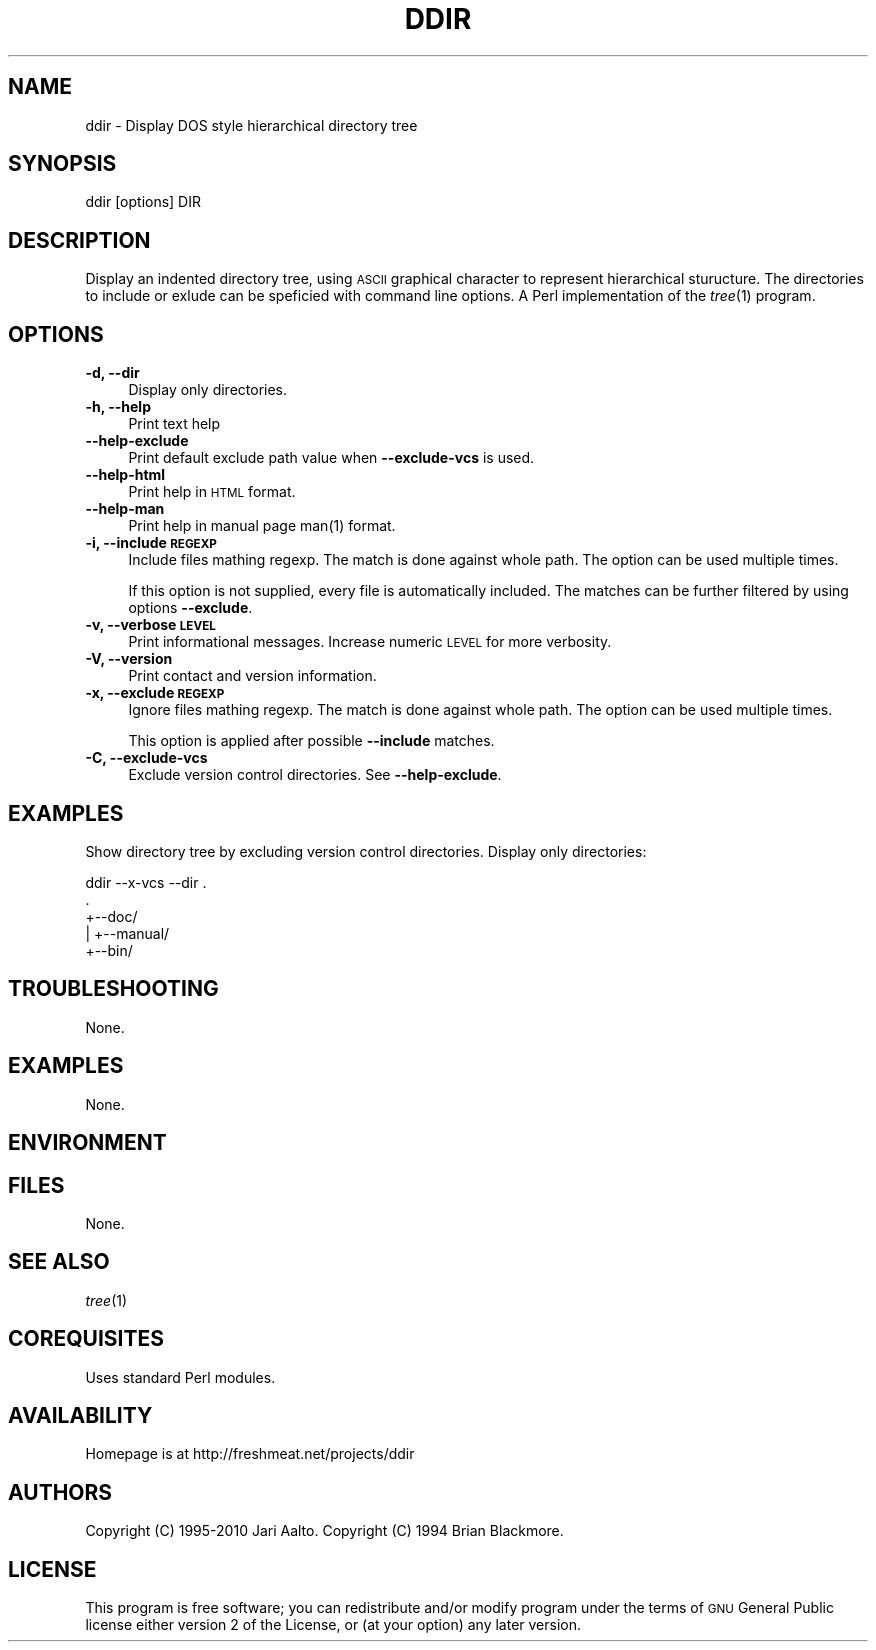 .\" Automatically generated by Pod::Man 2.22 (Pod::Simple 3.13)
.\"
.\" Standard preamble:
.\" ========================================================================
.de Sp \" Vertical space (when we can't use .PP)
.if t .sp .5v
.if n .sp
..
.de Vb \" Begin verbatim text
.ft CW
.nf
.ne \\$1
..
.de Ve \" End verbatim text
.ft R
.fi
..
.\" Set up some character translations and predefined strings.  \*(-- will
.\" give an unbreakable dash, \*(PI will give pi, \*(L" will give a left
.\" double quote, and \*(R" will give a right double quote.  \*(C+ will
.\" give a nicer C++.  Capital omega is used to do unbreakable dashes and
.\" therefore won't be available.  \*(C` and \*(C' expand to `' in nroff,
.\" nothing in troff, for use with C<>.
.tr \(*W-
.ds C+ C\v'-.1v'\h'-1p'\s-2+\h'-1p'+\s0\v'.1v'\h'-1p'
.ie n \{\
.    ds -- \(*W-
.    ds PI pi
.    if (\n(.H=4u)&(1m=24u) .ds -- \(*W\h'-12u'\(*W\h'-12u'-\" diablo 10 pitch
.    if (\n(.H=4u)&(1m=20u) .ds -- \(*W\h'-12u'\(*W\h'-8u'-\"  diablo 12 pitch
.    ds L" ""
.    ds R" ""
.    ds C` ""
.    ds C' ""
'br\}
.el\{\
.    ds -- \|\(em\|
.    ds PI \(*p
.    ds L" ``
.    ds R" ''
'br\}
.\"
.\" Escape single quotes in literal strings from groff's Unicode transform.
.ie \n(.g .ds Aq \(aq
.el       .ds Aq '
.\"
.\" If the F register is turned on, we'll generate index entries on stderr for
.\" titles (.TH), headers (.SH), subsections (.SS), items (.Ip), and index
.\" entries marked with X<> in POD.  Of course, you'll have to process the
.\" output yourself in some meaningful fashion.
.ie \nF \{\
.    de IX
.    tm Index:\\$1\t\\n%\t"\\$2"
..
.    nr % 0
.    rr F
.\}
.el \{\
.    de IX
..
.\}
.\"
.\" Accent mark definitions (@(#)ms.acc 1.5 88/02/08 SMI; from UCB 4.2).
.\" Fear.  Run.  Save yourself.  No user-serviceable parts.
.    \" fudge factors for nroff and troff
.if n \{\
.    ds #H 0
.    ds #V .8m
.    ds #F .3m
.    ds #[ \f1
.    ds #] \fP
.\}
.if t \{\
.    ds #H ((1u-(\\\\n(.fu%2u))*.13m)
.    ds #V .6m
.    ds #F 0
.    ds #[ \&
.    ds #] \&
.\}
.    \" simple accents for nroff and troff
.if n \{\
.    ds ' \&
.    ds ` \&
.    ds ^ \&
.    ds , \&
.    ds ~ ~
.    ds /
.\}
.if t \{\
.    ds ' \\k:\h'-(\\n(.wu*8/10-\*(#H)'\'\h"|\\n:u"
.    ds ` \\k:\h'-(\\n(.wu*8/10-\*(#H)'\`\h'|\\n:u'
.    ds ^ \\k:\h'-(\\n(.wu*10/11-\*(#H)'^\h'|\\n:u'
.    ds , \\k:\h'-(\\n(.wu*8/10)',\h'|\\n:u'
.    ds ~ \\k:\h'-(\\n(.wu-\*(#H-.1m)'~\h'|\\n:u'
.    ds / \\k:\h'-(\\n(.wu*8/10-\*(#H)'\z\(sl\h'|\\n:u'
.\}
.    \" troff and (daisy-wheel) nroff accents
.ds : \\k:\h'-(\\n(.wu*8/10-\*(#H+.1m+\*(#F)'\v'-\*(#V'\z.\h'.2m+\*(#F'.\h'|\\n:u'\v'\*(#V'
.ds 8 \h'\*(#H'\(*b\h'-\*(#H'
.ds o \\k:\h'-(\\n(.wu+\w'\(de'u-\*(#H)/2u'\v'-.3n'\*(#[\z\(de\v'.3n'\h'|\\n:u'\*(#]
.ds d- \h'\*(#H'\(pd\h'-\w'~'u'\v'-.25m'\f2\(hy\fP\v'.25m'\h'-\*(#H'
.ds D- D\\k:\h'-\w'D'u'\v'-.11m'\z\(hy\v'.11m'\h'|\\n:u'
.ds th \*(#[\v'.3m'\s+1I\s-1\v'-.3m'\h'-(\w'I'u*2/3)'\s-1o\s+1\*(#]
.ds Th \*(#[\s+2I\s-2\h'-\w'I'u*3/5'\v'-.3m'o\v'.3m'\*(#]
.ds ae a\h'-(\w'a'u*4/10)'e
.ds Ae A\h'-(\w'A'u*4/10)'E
.    \" corrections for vroff
.if v .ds ~ \\k:\h'-(\\n(.wu*9/10-\*(#H)'\s-2\u~\d\s+2\h'|\\n:u'
.if v .ds ^ \\k:\h'-(\\n(.wu*10/11-\*(#H)'\v'-.4m'^\v'.4m'\h'|\\n:u'
.    \" for low resolution devices (crt and lpr)
.if \n(.H>23 .if \n(.V>19 \
\{\
.    ds : e
.    ds 8 ss
.    ds o a
.    ds d- d\h'-1'\(ga
.    ds D- D\h'-1'\(hy
.    ds th \o'bp'
.    ds Th \o'LP'
.    ds ae ae
.    ds Ae AE
.\}
.rm #[ #] #H #V #F C
.\" ========================================================================
.\"
.IX Title "DDIR 1"
.TH DDIR 1 "2010-03-15" "perl v5.10.1" "cvs status - formatter"
.\" For nroff, turn off justification.  Always turn off hyphenation; it makes
.\" way too many mistakes in technical documents.
.if n .ad l
.nh
.SH "NAME"
ddir \- Display DOS style hierarchical directory tree
.SH "SYNOPSIS"
.IX Header "SYNOPSIS"
.Vb 1
\&  ddir [options] DIR
.Ve
.SH "DESCRIPTION"
.IX Header "DESCRIPTION"
Display an indented directory tree, using \s-1ASCII\s0 graphical character to
represent hierarchical sturucture. The directories to include or
exlude can be speficied with command line options. A Perl
implementation of the \fItree\fR\|(1) program.
.SH "OPTIONS"
.IX Header "OPTIONS"
.IP "\fB\-d, \-\-dir\fR" 4
.IX Item "-d, --dir"
Display only directories.
.IP "\fB\-h, \-\-help\fR" 4
.IX Item "-h, --help"
Print text help
.IP "\fB\-\-help\-exclude\fR" 4
.IX Item "--help-exclude"
Print default exclude path value when \fB\-\-exclude\-vcs\fR is used.
.IP "\fB\-\-help\-html\fR" 4
.IX Item "--help-html"
Print help in \s-1HTML\s0 format.
.IP "\fB\-\-help\-man\fR" 4
.IX Item "--help-man"
Print help in manual page \f(CWman(1)\fR format.
.IP "\fB\-i, \-\-include \s-1REGEXP\s0\fR" 4
.IX Item "-i, --include REGEXP"
Include files mathing regexp. The match is done against whole path. The option
can be used multiple times.
.Sp
If this option is not supplied, every file is automatically included.
The matches can be further filtered by using options \fB\-\-exclude\fR.
.IP "\fB\-v, \-\-verbose \s-1LEVEL\s0\fR" 4
.IX Item "-v, --verbose LEVEL"
Print informational messages. Increase numeric \s-1LEVEL\s0 for more
verbosity.
.IP "\fB\-V, \-\-version\fR" 4
.IX Item "-V, --version"
Print contact and version information.
.IP "\fB\-x, \-\-exclude \s-1REGEXP\s0\fR" 4
.IX Item "-x, --exclude REGEXP"
Ignore files mathing regexp. The match is done against whole path. The option
can be used multiple times.
.Sp
This option is applied after possible \fB\-\-include\fR matches.
.IP "\fB\-C, \-\-exclude\-vcs\fR" 4
.IX Item "-C, --exclude-vcs"
Exclude version control directories. See \fB\-\-help\-exclude\fR.
.SH "EXAMPLES"
.IX Header "EXAMPLES"
Show directory tree by excluding version control directories. Display
only directories:
.PP
.Vb 1
\&    ddir \-\-x\-vcs \-\-dir .
\&
\&    .
\&    +\-\-doc/
\&    |  +\-\-manual/
\&    +\-\-bin/
.Ve
.SH "TROUBLESHOOTING"
.IX Header "TROUBLESHOOTING"
None.
.SH "EXAMPLES"
.IX Header "EXAMPLES"
None.
.SH "ENVIRONMENT"
.IX Header "ENVIRONMENT"
.SH "FILES"
.IX Header "FILES"
None.
.SH "SEE ALSO"
.IX Header "SEE ALSO"
\&\fItree\fR\|(1)
.SH "COREQUISITES"
.IX Header "COREQUISITES"
Uses standard Perl modules.
.SH "AVAILABILITY"
.IX Header "AVAILABILITY"
Homepage is at http://freshmeat.net/projects/ddir
.SH "AUTHORS"
.IX Header "AUTHORS"
Copyright (C) 1995\-2010 Jari Aalto.
Copyright (C) 1994 Brian Blackmore.
.SH "LICENSE"
.IX Header "LICENSE"
This program is free software; you can redistribute and/or modify
program under the terms of \s-1GNU\s0 General Public license either version 2
of the License, or (at your option) any later version.
